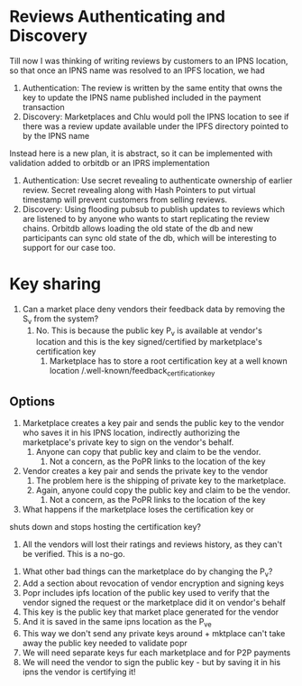 * Reviews Authenticating and Discovery

  Till now I was thinking of writing reviews by customers to an IPNS
  location, so that once an IPNS name was resolved to an IPFS
  location, we had
  
  1. Authentication: The review is written by the same entity that
     owns the key to update the IPNS name published included in the
     payment transaction
  2. Discovery: Marketplaces and Chlu would poll the IPNS location to
     see if there was a review update available under the IPFS
     directory pointed to by the IPNS name

  Instead here is a new plan, it is abstract, so it can be implemented
  with validation added to orbitdb or an IPRS implementation

  1. Authentication: Use secret revealing to authenticate ownership of
     earlier review. Secret revealing along with Hash Pointers to put
     virtual timestamp will prevent customers from selling reviews.
  2. Discovery: Using flooding pubsub to publish updates to reviews
     which are listened to by anyone who wants to start replicating
     the review chains. Orbitdb allows loading the old state of the db
     and new participants can sync old state of the db, which will be
     interesting to support for our case too.

* Key sharing 

1. Can a market place deny vendors their feedback data by removing the
   S_v from the system?
   1. No. This is because the public key P_v is available at vendor's
      location and this is the key signed/certified by marketplace's
      certification key
      1. Marketplace has to store a root certification key at a well
         known location /.well-known/feedback_certification_key

** Options

   1. Marketplace creates a key pair and sends the public key to the
      vendor who saves it in his IPNS location, indirectly authorizing
      the marketplace's private key to sign on the vendor's behalf.
      1. Anyone can copy that public key and claim to be the vendor.
         1. Not a concern, as the PoPR links to the location of the
            key
   2. Vendor creates a key pair and sends the private key to the
      vendor
      1. The problem here is the shipping of private key to the
         marketplace.
      2. Again, anyone could copy the public key and claim to be the
         vendor.
         1. Not a concern, as the PoPR links to the location of the
            key


   3. What happens if the marketplace loses the certification key or
   shuts down and stops hosting the certification key?
   1. All the vendors will lost their ratings and reviews history, as
      they can't be verified. This is a no-go.
3. What other bad things can the marketplace do by changing the P_v?
4. Add a section about revocation of vendor encryption and signing
   keys
5. Popr includes ipfs location of the public key used to verify that
   the vendor signed the request or the marketplace did it on vendor's
   behalf
6. This key is the public key that market place generated for the
   vendor
7. And it is saved in the same ipns location as the P_ve
8. This way we don't send any private keys around + mktplace can't
   take away the public key needed to validate popr
9. We will need separate keys fur each marketplace and for P2P
   payments
10. We will need the vendor to sign the public key - but by saving it
    in his ipns the vendor is certifying it!
